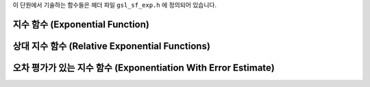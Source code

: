 .. index::
   single: exponential function
   single: exp

이 단원에서 기술하는 함수들은 헤더 파일  ``gsl_sf_exp.h`` 에 정의되어 있습니다.

지수 함수 (Exponential Function)
-------------------------------------

.. c:function:: double gsl_sf_exp (double x)
              int gsl_sf_exp_e (double x, gsl_sf_result * result)

    지수 함수  :math:`\exp(x)` 의 값을 계산합니다.
    GSL semantics와 오차 검사를 함께 진행합니다.

.. c:function:: int gsl_sf_exp_e10_e (double x, gsl_sf_result_e10 * result)

    지수 함수  :math:`\exp(x)` 의 값을 계산하는 데, 반환값의 자료형으로 ``gsl_sf_result_e10`` 을 사용해 확장된 크기의 반환값을 계산합니다. 이 함수는  ``double`` 자료형의 범주를 초과한  :math:`\exp(x)` 값을 구할 때, 사용할 수 있습니다.

.. c:function:: double gsl_sf_exp_mult (double x, double y)
              int gsl_sf_exp_mult_e (double x, double y, gsl_sf_result * result)

    주어진 실수  ``x``  지수 함수 값에 계수  ``y``  곱한 값  :math:`y \exp(x)` 를 계산합니다.

.. c:function:: int gsl_sf_exp_mult_e10_e (const double x, const double y, gsl_sf_result_e10 * result)

    확장된 범위를 가지는  ``gsl_sf_result_e10`` 자료형을 반환 값에 사용해  :math:`y \exp(x)`  값을 계산합니다.

상대 지수 함수 (Relative Exponential Functions)
-------------------------------------------------

.. c:function:: double gsl_sf_expm1 (double x)
              int gsl_sf_expm1_e (double x, gsl_sf_result * result)

    :math:`\exp(x)-1` 를 계산합니다. 이 함수에 사용된 알고리즘은 작은 :math:`x` 에서만 정확합니다.

.. c:function:: double gsl_sf_exprel (double x)
              int gsl_sf_exprel_e (double x, gsl_sf_result * result)

    작은  :math:`x`  값에서 정확한 알고리즘을 이용해  :math:`(\exp(x)-1) /x` 값을 계산합니다. 작은 :math:`x`  값에 대해, 알고리즘은 다음과 같은 확장을 이용합니다.

    .. math::
    
        (\exp(x)-1) /x = 1 + x/2 + x^2/(2 \cdot 3) + x^3/(2 \cdot 3 \cdot 4) + \dots

.. c:function:: double gsl_sf_exprel_2 (double x)
              int gsl_sf_exprel_2_e (double x, gsl_sf_result * result)

    작은 :math:`x` 값에서 정확한 알고리즘을 이용해  :math:`2(\exp(x)-1 -x) /x^2` 값을 계산합니다. 
    작은 :math:`x` 값에 대해, 알고리즘은 다음과 같은 확장을 이용합니다.

    .. math::
        
        2(\exp(x)-1 -x) /x^2 = 1 + x/3 + x^2/(3 \cdot 4) + x^3/(3 \cdot 4 \cdot 5) + \dots


.. c:function:: double gsl_sf_exprel_n (int n, double x)
              int gsl_sf_exprel_n_e (int n, double x, gsl_sf_result * result)

    :math:`N-` 상대 지수 함수 값을 계산합니다. 이 함수는  ``gsl_sf_exprel()`` 와 ``gsl_sf_exprel_2()`` 의  ``n`` 차 일반화 함수입니다. 
    다음과 같이 주어집니다.

    .. math::

        \begin{flalign}
        \text{exprel}\_N (x) &= N!/x^N (\exp(x) - \sum\_{k=0}^{N-1} x^k/k!) \\\\ 
        &= 1+x/(N+1) + x^2/((N+1)(N+2)) + \dots \\\\
        &=  {}\_1F\_1(1,1+N,x)
        \end{flalign}

오차 평가가 있는 지수 함수 (Exponentiation With Error Estimate)
------------------------------------------------------------------

.. c:function:: int gsl_sf_exp_err_e (double x, double dx, gsl_sf_result * result)

    주어진 ``x`` 의 지수함수 값을 절대 오차 ``dx``  함께 반환합니다.

.. c:function:: int gsl_sf_exp_err_e10_e (double x, double dx, gsl_sf_result_e10 * result)

    주어진 ``x`` 의 지수함수 값을 절대 오차 ``dx``  함께 반환합니다. 
    이때, 반환 값의 자료형을  ``gsl_sf_result_e10`` 을 사용해 확장된 범위의 결과를 계산할 수 있습니다.

.. c:function:: int gsl_sf_exp_mult_err_e (double x, double dx, double y, double dy, gsl_sf_result * result)

    ``x`` 와 ``y``  대해,  :math:`y \exp(x)` 값을 절대 오차 ``dx``  ``dy``  함께 계산합니다.

.. c:function:: int gsl_sf_exp_mult_err_e10_e (double x, double dx, double y, double dy, gsl_sf_result_e10 * result)

    ``x`` 와 ``y``  대해,  :math:`y \exp(x)` 값을 절대 오차 ``dx``  ``dy``  함께 계산합니다. 
    이때, 반환 값의 자료형을  ``gsl_sf_result_e10`` 을 사용해 확장된 범위의 결과를 계산할 수 있습니다.
